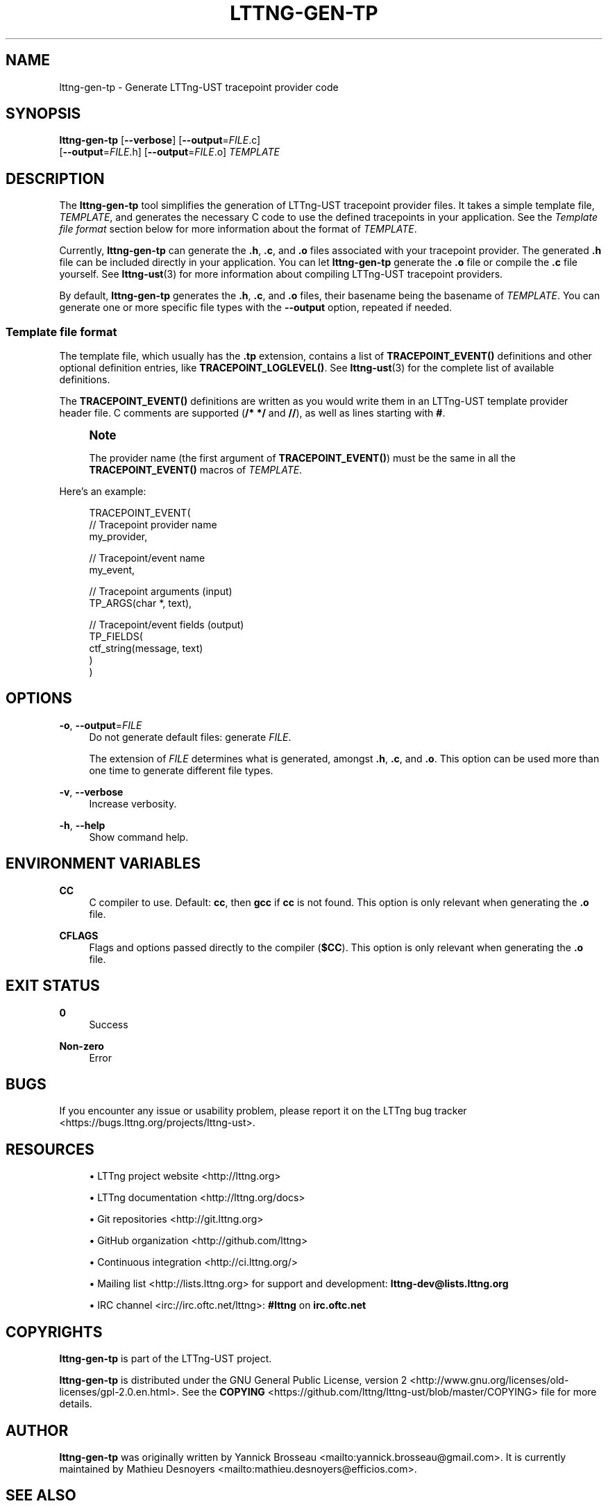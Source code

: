 '\" t
.\"     Title: lttng-gen-tp
.\"    Author: [see the "AUTHOR" section]
.\" Generator: DocBook XSL Stylesheets v1.79.1 <http://docbook.sf.net/>
.\"      Date: 05/24/2019
.\"    Manual: LTTng Manual
.\"    Source: LTTng 2.10.4
.\"  Language: English
.\"
.TH "LTTNG\-GEN\-TP" "1" "05/24/2019" "LTTng 2\&.10\&.4" "LTTng Manual"
.\" -----------------------------------------------------------------
.\" * Define some portability stuff
.\" -----------------------------------------------------------------
.\" ~~~~~~~~~~~~~~~~~~~~~~~~~~~~~~~~~~~~~~~~~~~~~~~~~~~~~~~~~~~~~~~~~
.\" http://bugs.debian.org/507673
.\" http://lists.gnu.org/archive/html/groff/2009-02/msg00013.html
.\" ~~~~~~~~~~~~~~~~~~~~~~~~~~~~~~~~~~~~~~~~~~~~~~~~~~~~~~~~~~~~~~~~~
.ie \n(.g .ds Aq \(aq
.el       .ds Aq '
.\" -----------------------------------------------------------------
.\" * set default formatting
.\" -----------------------------------------------------------------
.\" disable hyphenation
.nh
.\" disable justification (adjust text to left margin only)
.ad l
.\" -----------------------------------------------------------------
.\" * MAIN CONTENT STARTS HERE *
.\" -----------------------------------------------------------------
.SH "NAME"
lttng-gen-tp \- Generate LTTng\-UST tracepoint provider code
.SH "SYNOPSIS"
.sp
.nf
\fBlttng\-gen\-tp\fR [\fB--verbose\fR] [\fB--output\fR=\fIFILE\fR\&.c]
             [\fB--output\fR=\fIFILE\fR\&.h] [\fB--output\fR=\fIFILE\fR\&.o] \fITEMPLATE\fR
.fi
.SH "DESCRIPTION"
.sp
The \fBlttng-gen-tp\fR tool simplifies the generation of LTTng\-UST tracepoint provider files\&. It takes a simple template file, \fITEMPLATE\fR, and generates the necessary C code to use the defined tracepoints in your application\&. See the \fITemplate file format\fR section below for more information about the format of \fITEMPLATE\fR\&.
.sp
Currently, \fBlttng-gen-tp\fR can generate the \fB.h\fR, \fB.c\fR, and \fB.o\fR files associated with your tracepoint provider\&. The generated \fB.h\fR file can be included directly in your application\&. You can let \fBlttng-gen-tp\fR generate the \fB.o\fR file or compile the \fB.c\fR file yourself\&. See \fBlttng-ust\fR(3) for more information about compiling LTTng\-UST tracepoint providers\&.
.sp
By default, \fBlttng-gen-tp\fR generates the \fB.h\fR, \fB.c\fR, and \fB.o\fR files, their basename being the basename of \fITEMPLATE\fR\&. You can generate one or more specific file types with the \fB--output\fR option, repeated if needed\&.
.SS "Template file format"
.sp
The template file, which usually has the \fB.tp\fR extension, contains a list of \fBTRACEPOINT_EVENT()\fR definitions and other optional definition entries, like \fBTRACEPOINT_LOGLEVEL()\fR\&. See \fBlttng-ust\fR(3) for the complete list of available definitions\&.
.sp
The \fBTRACEPOINT_EVENT()\fR definitions are written as you would write them in an LTTng\-UST template provider header file\&. C comments are supported (\fB/* */\fR and \fB//\fR), as well as lines starting with \fB#\fR\&.
.if n \{\
.sp
.\}
.RS 4
.it 1 an-trap
.nr an-no-space-flag 1
.nr an-break-flag 1
.br
.ps +1
\fBNote\fR
.ps -1
.br
.sp
The provider name (the first argument of \fBTRACEPOINT_EVENT()\fR) must be the same in all the \fBTRACEPOINT_EVENT()\fR macros of \fITEMPLATE\fR\&.
.sp .5v
.RE
.sp
Here\(cqs an example:
.sp
.if n \{\
.RS 4
.\}
.nf
TRACEPOINT_EVENT(
    // Tracepoint provider name
    my_provider,

    // Tracepoint/event name
    my_event,

    // Tracepoint arguments (input)
    TP_ARGS(char *, text),

    // Tracepoint/event fields (output)
    TP_FIELDS(
        ctf_string(message, text)
    )
)
.fi
.if n \{\
.RE
.\}
.SH "OPTIONS"
.PP
\fB-o\fR, \fB--output\fR=\fIFILE\fR
.RS 4
Do not generate default files: generate
\fIFILE\fR\&.
.sp
The extension of
\fIFILE\fR
determines what is generated, amongst
\fB.h\fR,
\fB.c\fR, and
\fB.o\fR\&. This option can be used more than one time to generate different file types\&.
.RE
.PP
\fB-v\fR, \fB--verbose\fR
.RS 4
Increase verbosity\&.
.RE
.PP
\fB-h\fR, \fB--help\fR
.RS 4
Show command help\&.
.RE
.SH "ENVIRONMENT VARIABLES"
.PP
\fBCC\fR
.RS 4
C compiler to use\&. Default:
\fBcc\fR, then
\fBgcc\fR
if
\fBcc\fR
is not found\&. This option is only relevant when generating the
\fB.o\fR
file\&.
.RE
.PP
\fBCFLAGS\fR
.RS 4
Flags and options passed directly to the compiler (\fB$CC\fR)\&. This option is only relevant when generating the
\fB.o\fR
file\&.
.RE
.SH "EXIT STATUS"
.PP
\fB0\fR
.RS 4
Success
.RE
.PP
\fBNon\-zero\fR
.RS 4
Error
.RE
.SH "BUGS"
.sp
If you encounter any issue or usability problem, please report it on the LTTng bug tracker <https://bugs.lttng.org/projects/lttng-ust>\&.
.SH "RESOURCES"
.sp
.RS 4
.ie n \{\
\h'-04'\(bu\h'+03'\c
.\}
.el \{\
.sp -1
.IP \(bu 2.3
.\}
LTTng project website <http://lttng.org>
.RE
.sp
.RS 4
.ie n \{\
\h'-04'\(bu\h'+03'\c
.\}
.el \{\
.sp -1
.IP \(bu 2.3
.\}
LTTng documentation <http://lttng.org/docs>
.RE
.sp
.RS 4
.ie n \{\
\h'-04'\(bu\h'+03'\c
.\}
.el \{\
.sp -1
.IP \(bu 2.3
.\}
Git repositories <http://git.lttng.org>
.RE
.sp
.RS 4
.ie n \{\
\h'-04'\(bu\h'+03'\c
.\}
.el \{\
.sp -1
.IP \(bu 2.3
.\}
GitHub organization <http://github.com/lttng>
.RE
.sp
.RS 4
.ie n \{\
\h'-04'\(bu\h'+03'\c
.\}
.el \{\
.sp -1
.IP \(bu 2.3
.\}
Continuous integration <http://ci.lttng.org/>
.RE
.sp
.RS 4
.ie n \{\
\h'-04'\(bu\h'+03'\c
.\}
.el \{\
.sp -1
.IP \(bu 2.3
.\}
Mailing list <http://lists.lttng.org>
for support and development:
\fBlttng-dev@lists.lttng.org\fR
.RE
.sp
.RS 4
.ie n \{\
\h'-04'\(bu\h'+03'\c
.\}
.el \{\
.sp -1
.IP \(bu 2.3
.\}
IRC channel <irc://irc.oftc.net/lttng>:
\fB#lttng\fR
on
\fBirc.oftc.net\fR
.RE
.SH "COPYRIGHTS"
.sp
\fBlttng-gen-tp\fR is part of the LTTng\-UST project\&.
.sp
\fBlttng-gen-tp\fR is distributed under the GNU General Public License, version 2 <http://www.gnu.org/licenses/old-licenses/gpl-2.0.en.html>\&. See the \fBCOPYING\fR <https://github.com/lttng/lttng-ust/blob/master/COPYING> file for more details\&.
.SH "AUTHOR"
.sp
\fBlttng-gen-tp\fR was originally written by Yannick Brosseau <mailto:yannick.brosseau@gmail.com>\&. It is currently maintained by Mathieu Desnoyers <mailto:mathieu.desnoyers@efficios.com>\&.
.SH "SEE ALSO"
.sp
\fBlttng-ust\fR(3)

